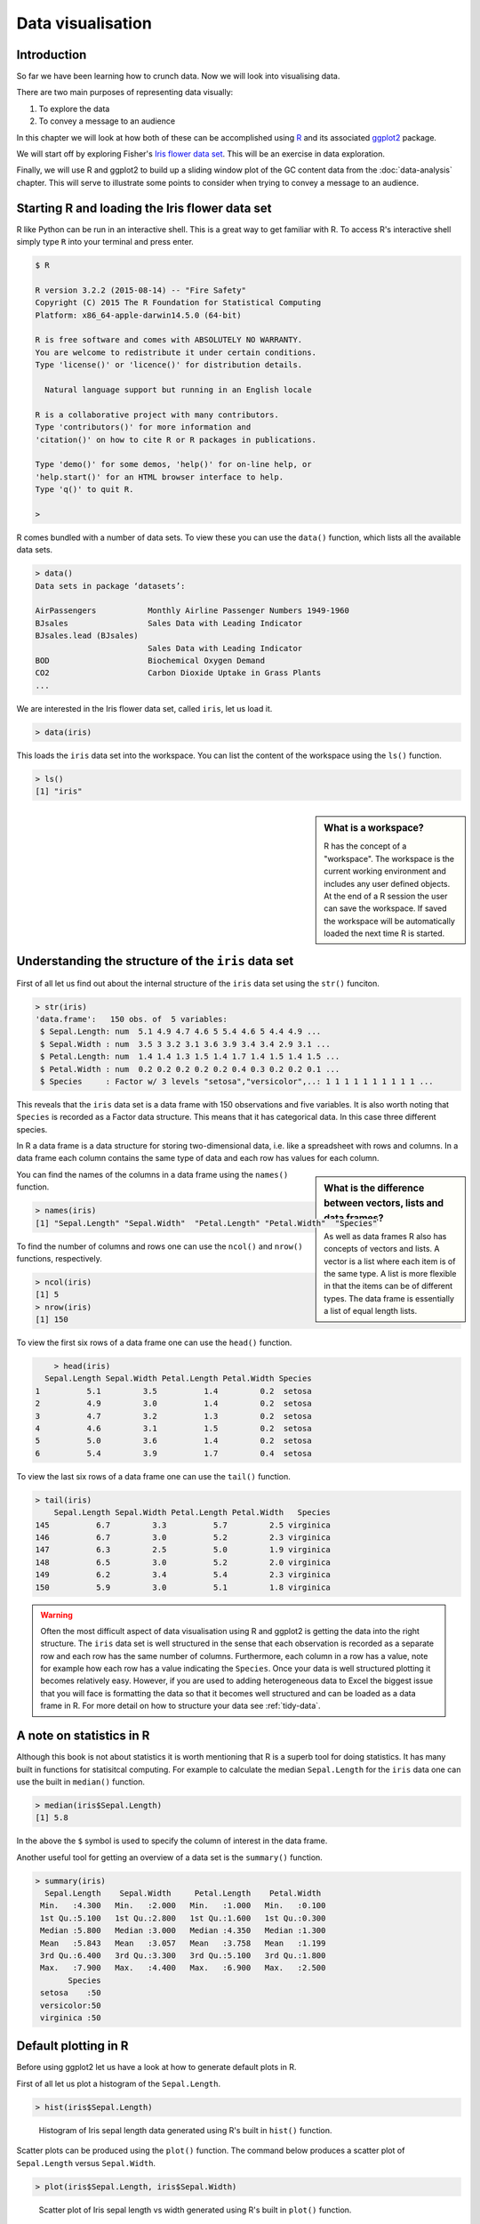 Data visualisation
==================


Introduction
------------

So far we have been learning how to crunch data. Now we will look into
visualising data.

There are two main purposes of representing data visually:

1. To explore the data
2. To convey a message to an audience

In this chapter we will look at how both of these can be accomplished using `R
<https://www.r-project.org/>`_ and its associated `ggplot2 <http://ggplot2.org/>`_
package.
 
We will start off by exploring Fisher's `Iris flower data set
<https://en.wikipedia.org/wiki/Iris_flower_data_set>`_. This will be an
exercise in data exploration.

Finally, we will use R and ggplot2 to build up a sliding window plot of the
GC content data from the :doc:`data-analysis` chapter. This will serve to
illustrate some points to consider when trying to convey a message to an
audience.


Starting R and loading the Iris flower data set
-----------------------------------------------

R like Python can be run in an interactive shell. This is a great way to
get familiar with R. To access R's interactive shell simply type ``R`` into your terminal and press enter.

.. code-block:: none

    $ R

    R version 3.2.2 (2015-08-14) -- "Fire Safety"
    Copyright (C) 2015 The R Foundation for Statistical Computing
    Platform: x86_64-apple-darwin14.5.0 (64-bit)

    R is free software and comes with ABSOLUTELY NO WARRANTY.
    You are welcome to redistribute it under certain conditions.
    Type 'license()' or 'licence()' for distribution details.

      Natural language support but running in an English locale

    R is a collaborative project with many contributors.
    Type 'contributors()' for more information and
    'citation()' on how to cite R or R packages in publications.

    Type 'demo()' for some demos, 'help()' for on-line help, or
    'help.start()' for an HTML browser interface to help.
    Type 'q()' to quit R.

    >

R comes bundled with a number of data sets. To view these you can use the
``data()`` function, which lists all the available data sets.

.. code-block:: R

    > data()
    Data sets in package ‘datasets’:

    AirPassengers           Monthly Airline Passenger Numbers 1949-1960
    BJsales                 Sales Data with Leading Indicator
    BJsales.lead (BJsales)
                            Sales Data with Leading Indicator
    BOD                     Biochemical Oxygen Demand
    CO2                     Carbon Dioxide Uptake in Grass Plants
    ...

We are interested in the Iris flower data set, called ``iris``, let us load
it.

.. code-block:: R

    > data(iris)

This loads the ``iris`` data set into the workspace. You can list the content
of the workspace using the ``ls()`` function.

.. code-block:: R

    > ls()
    [1] "iris"

.. sidebar:: What is a workspace?

    R has the concept of a "workspace". The workspace is the current working
    environment and includes any user defined objects. At the end of a R
    session the user can save the workspace. If saved the workspace will be
    automatically loaded the next time R is started.


Understanding the structure of the ``iris`` data set
----------------------------------------------------

First of all let us find out about the internal structure of the ``iris`` data set using the ``str()`` funciton.

.. code-block:: R

    > str(iris)
    'data.frame':   150 obs. of  5 variables:
     $ Sepal.Length: num  5.1 4.9 4.7 4.6 5 5.4 4.6 5 4.4 4.9 ...
     $ Sepal.Width : num  3.5 3 3.2 3.1 3.6 3.9 3.4 3.4 2.9 3.1 ...
     $ Petal.Length: num  1.4 1.4 1.3 1.5 1.4 1.7 1.4 1.5 1.4 1.5 ...
     $ Petal.Width : num  0.2 0.2 0.2 0.2 0.2 0.4 0.3 0.2 0.2 0.1 ...
     $ Species     : Factor w/ 3 levels "setosa","versicolor",..: 1 1 1 1 1 1 1 1 1 1 ...

This reveals that the ``iris`` data set is a data frame with 150 observations
and five variables. It is also worth noting that ``Species`` is recorded as
a Factor data structure. This means that it has categorical data. In this case
three different species.

In R a data frame is a data structure for storing two-dimensional data, i.e.
like a spreadsheet with rows and columns. In a data frame each column contains
the same type of data and each row has values for each column.

.. sidebar:: What is the difference between vectors, lists and data frames?

    As well as data frames R also has concepts of vectors and lists.
    A vector is a list where each item is of the same type. A list
    is more flexible in that the items can be of different types.
    The data frame is essentially a list of equal length lists.

You can find the names of the columns in a data frame using the ``names()`` function.

.. code-block:: R

    > names(iris)
    [1] "Sepal.Length" "Sepal.Width"  "Petal.Length" "Petal.Width"  "Species"

To find the number of columns and rows one can use the ``ncol()`` and
``nrow()`` functions, respectively.

.. code-block:: R

    > ncol(iris)
    [1] 5
    > nrow(iris)
    [1] 150

To view the first six rows of a data frame one can use the ``head()`` function.

.. code-block:: R

        > head(iris)
      Sepal.Length Sepal.Width Petal.Length Petal.Width Species
    1          5.1         3.5          1.4         0.2  setosa
    2          4.9         3.0          1.4         0.2  setosa
    3          4.7         3.2          1.3         0.2  setosa
    4          4.6         3.1          1.5         0.2  setosa
    5          5.0         3.6          1.4         0.2  setosa
    6          5.4         3.9          1.7         0.4  setosa

To view the last six rows of a data frame one can use the ``tail()`` function.

.. code-block:: R

    > tail(iris)
        Sepal.Length Sepal.Width Petal.Length Petal.Width   Species
    145          6.7         3.3          5.7         2.5 virginica
    146          6.7         3.0          5.2         2.3 virginica
    147          6.3         2.5          5.0         1.9 virginica
    148          6.5         3.0          5.2         2.0 virginica
    149          6.2         3.4          5.4         2.3 virginica
    150          5.9         3.0          5.1         1.8 virginica


.. warning:: Often the most difficult aspect of data visualisation using R and
             ggplot2 is getting the data into the right structure. The ``iris``
             data set is well structured in the sense that each observation is
             recorded as a separate row and each row has the same number of columns.
             Furthermore, each column in a row has a value, note for example
             how each row has a value indicating the ``Species``.
             Once your data is well structured plotting it becomes relatively
             easy. However, if you are used to adding heterogeneous data to Excel
             the biggest issue that you will face is formatting the data so that
             it becomes well structured and can be loaded as a data frame in R.
             For more detail on how to structure your data see
             :ref:`tidy-data`.


A note on statistics in R
-------------------------

Although this book is not about statistics it is worth mentioning that R is a
superb tool for doing statistics. It has many built in functions for statisitcal
computing. For example to calculate the median ``Sepal.Length`` for the ``iris``
data one can use the built in ``median()`` function.

.. code-block:: R

    > median(iris$Sepal.Length)
    [1] 5.8

In the above the ``$`` symbol is used to specify the column of interest in the
data frame.

Another useful tool for getting an overview of a data set is the
``summary()`` function.

.. code-block:: R

    > summary(iris)
      Sepal.Length    Sepal.Width     Petal.Length    Petal.Width
     Min.   :4.300   Min.   :2.000   Min.   :1.000   Min.   :0.100
     1st Qu.:5.100   1st Qu.:2.800   1st Qu.:1.600   1st Qu.:0.300
     Median :5.800   Median :3.000   Median :4.350   Median :1.300
     Mean   :5.843   Mean   :3.057   Mean   :3.758   Mean   :1.199
     3rd Qu.:6.400   3rd Qu.:3.300   3rd Qu.:5.100   3rd Qu.:1.800
     Max.   :7.900   Max.   :4.400   Max.   :6.900   Max.   :2.500
           Species
     setosa    :50
     versicolor:50
     virginica :50


Default plotting in R
---------------------

Before using ggplot2 let us have a look at how to generate default
plots in R.

First of all let us plot a histogram of the ``Sepal.Length``.

.. code-block:: R

    > hist(iris$Sepal.Length)

.. figure:: images/iris_sepal_length_histogram.png
   :alt: Iris sepal length histogram.

   Histogram of Iris sepal length data generated using R's built in ``hist()``
   function.

Scatter plots can be produced using the ``plot()`` function.
The command below produces a scatter plot of ``Sepal.Length``
versus ``Sepal.Width``.

.. code-block:: R

    > plot(iris$Sepal.Length, iris$Sepal.Width)

.. figure:: images/iris_sepal_length_vs_width_scatterplot.png
   :alt: Iris sepal length vs width scatter plot.

   Scatter plot of Iris sepal length vs width generated using R's built in ``plot()``
   function.

Finally, a decent overview of the all data can be obtained by passing the
entire data frame to the ``plot()`` function.

.. code-block:: R

    > plot(iris)

.. figure:: images/iris_sepal_data_summary_plot.png
   :alt: Iris sepal data summary plot.

   Overview plot of Iris data using R's built in ``plot()`` function.

R's built in plotting functions are useful for getting quick exploratory
views of the data. However, they are a bit dull. In the next section we will
make use of the ggplot2 package to make more visually pleasing and informative
figures.


Loading the ggplot2 package
---------------------------

In order to make use of the ggplot2 package we need to load it. This is achieved
using the ``library()`` function.

.. code-block:: R

    > library("ggplot2")


Plotting using ggplot2
----------------------

To get an idea of what it feels like to work with ggplot2 let us re-create the
previous histogram and scatter plot with it.

Let us start with the histogram.

.. code-block:: R

    > ggplot(data=iris, mapping=aes(Sepal.Length)) + geom_histogram()

.. figure:: images/ggplot_iris_sepal_length_histogram.png
   :alt: Iris sepal length histogram plotted using ggplot.

   Histogram of Iris sepal length data generated using R's ggplot2 package.
   The bin width used is different from the one used by R's built in ``hist()``
   function, hence the difference in the appearance of the distribution.

The syntax used may look a little bit strange at first. However, before going
into more details about what it all means let's create the scatter plot to
get a better feeling of how to work with ggplot2.



.. code-block:: R

    > ggplot(data=iris, mapping=aes(x=Sepal.Length, y=Sepal.Width)) + geom_point()


.. figure:: images/ggplot_iris_sepal_length_vs_width_scatterplot.png
   :alt: Iris sepal length vs width scatter plotted using ggplot.

   Scatter plot of Iris sepal length vs width generated using R's ggplot2
   package.

In the examples above we provide the ``ggplot()`` function with two
arguments ``data`` and ``mapping``. The former contains the data frame
of interest and the latter specifies the columns(s) to be plotted.

The ``ggplot`` function returns a ggplot object that can be plotted.  However,
in order to view an actual plot one needs to add a layer to the ggplot object
defining how the data should be presented.  In the examples above this is
achieved using the ``+ geom_histogram()`` and ``+ geom_point()`` syntax.

A ggplot object consists of separate layers. The reason for separating out the
generation of a figure into separate layers is to allow the user to better be
able to reason about the best way to represent the data.

The three layers that we have come across so far are:

- Data: the data to be plotted
- Aesthetic: how the data should be mapped to the aesthetics of the plot
- Geom: what type of plot should be used

Of the above the "aesthetic" layer is the trickiest to get one's head around.
However, take for example the scatter plot, one aesthetic choice that we have
made for that plot is that the ``Sepal.Length`` should be on the x-axis and
the ``Sepal.Width`` should be on the y-axis.

To reinforce this let us augment the scatter plot by sizing the points in the
scatter plot by the ``Petal.Width`` and coloring them by the ``Species``, all
of which could be considered to be aesthetic aspects of how to plot the data.

.. code-block:: R

    > ggplot(iris, aes(x=Sepal.Length, y=Sepal.Width, size=Petal.Width, color=Species)) + geom_point()

.. figure:: images/ggplot_aesthetic_scatter_plot.png
   :alt: Iris sepal length vs width, ponints sized by petal width coloured by species.

   Scatter plot of Iris sepal length vs width, where the size of each point represents
   the petal width and the colour is used to indicate the species.

By adding these additional aesthetic attributes to the figure we can start to
discern some structure that was previously hidden.


Available "Geoms"
-----------------

The ggplot2 package comes bundled with a wide range of geoms ("geometries" for
plotting data). So far we have seen ``geom_histogram()`` and ``geom_point()``.
To find out what other geoms are available you can start typing ``geom_`` into
a R session and hit the Tab key to list the available geoms using tab-completion.

.. code-block:: R

    > geom_
    geom_abline      geom_errorbarh   geom_quantile
    geom_area        geom_freqpoly    geom_raster
    geom_bar         geom_hex         geom_rect
    geom_bin2d       geom_histogram   geom_ribbon
    geom_blank       geom_hline       geom_rug
    geom_boxplot     geom_jitter      geom_segment
    geom_contour     geom_label       geom_smooth
    geom_count       geom_line        geom_spoke
    geom_crossbar    geom_linerange   geom_step
    geom_curve       geom_map         geom_text
    geom_density     geom_path        geom_tile
    geom_density_2d  geom_point       geom_violin
    geom_density2d   geom_pointrange  geom_vline
    geom_dotplot     geom_polygon
    geom_errorbar    geom_qq

These work largely as expected, for example the ``geom_boxplot()`` results in a
boxplot and the ``geom_line()`` results in a line plot. For illustrations
of these different geoms in action have a look at the
`examples in the ggplot2 documentation <http://docs.ggplot2.org/current/index.html>`_.


Scripting data visualisation
----------------------------

Now that we have got a basic understanding of how to interact with R and the functionality
in the ggplot library let's take a step towards automating the figure generation by
recording the steps required to plot the data in a script.

Let us work on the histogram example. In the code below we store the ggplot
object in the variable ``g`` and make use of ``ggsave()`` to write the plot to
a file named ``histogram.png``. Save the code below to a file named
``iris_sepal_length_histogram.R``

.. code-block:: R

    
    library("ggplot2")
    data(iris)

    g <- ggplot(data=iris, aes(Sepal.Length)) +
         geom_histogram()

    ggsave('iris_sepal_length_histogram.png')

To run this code we make use of the program ``Rscript``, which comes bundled with your
R installation.

.. code-block:: none

    $ Rscript iris_sepal_length_histogram.R

This will write the file ``iris_sepal_length_histogram.png`` to your current working
directory.


Faceting
--------

In the extended scatterplot example we found that it was useful to be able to
visualise which data points belonged to which species. Maybe it would be useful
to do something similar with the data in our histogram.

In order to be able to achieve this ggplot2 provides the concept of faceting,
the ability to split your data by one or more variables. Let us split the
data by ``Species`` using the ``facet_grid()`` function.

.. code-block:: R

    library("ggplot2")
    data(iris)

    g <- ggplot(data=iris, aes(Sepal.Length)) +
         geom_histogram() +
         facet_grid(Species ~ .)

    ggsave('histogram.png')

In the above the ``facet_grid(Species ~ .)`` states that we want one
``Species`` per row, as opposed to one species per column
(``facet_grid(. ~ Species)``). Replacing the dot (``.``) with another
variable would result in a faceting the data into a two dimensional grid.

.. figure:: images/ggplot_faceted_histogram.png
   :alt: Iris sepal length histogram faceted by species.

   Histogram of Iris sepal length data faceted by species.

Faceting is a really powerful feature of ggplot2! It allows you to
easily split data based on one or more variables and can result in
insights about underlying structures and multivariate trends.


Adding more colour
------------------

The faceted histogram plot clearly illustrates that there are differences
in the distributions of the sepal length between the different Iris species.

However, suppose that the faceted histogram figure was meant to be displayed
next to the extended scatter plot produced above. To make it easier to make
the mental connection between the two data representations it may be useful
to colour the histograms by species as well.

The colour of a histogram is an aesthetic characteristic. Let us add the
fill colour as an aesthetic to the histogram geometric object.

.. code-block:: R

    library("ggplot2")
    data(iris)

    g <- ggplot(data=iris, aes(Sepal.Length)) +
         geom_histogram(aes(fill=Species)) +
         facet_grid(Species ~ .)

    ggsave('histogram.png')


.. figure:: images/ggplot_faceted_and_coloured_histogram.png
   :alt: Iris sepal length histogram faceted and coloured by species.

   Histogram of Iris sepal length data faceted and coloured by species.


Purpose of data visualisation
-----------------------------

There are two main purposes of representing data visually:

1. To explore the data
2. To convey a message to an audience

So far we have been focussing on the former. Let us now think a little bit
more about the latter, conveying a message to an audience. In other words
creating figures for presentations and publications.


Conveying a message to an audience
----------------------------------

The first step in creating an informative figure is to consider who the
intended audience is. Is it the general public, school children or
plant biologists? The general public may be interested in trends, whereas
a plant scientist may be interested in a more detailed view.

Secondly, what is the message that you want to convey. Stating this explicitly
will help you when making decisions about the content and the layout of the
figure.

Thirdly, what medium will be used to display the figure. Will it be displayed
for a minute on a projector or will it be printed in an article? The audience
will have less time to absorb details from the former.

So suppose we wanted to create a figure intended for biologists, illustrating
that there is not much variation in the local GC content of *Streptomyces
coelicolor*  A3(2). Let us further suppose that the medium is in a printed
journal where the figure can have a maximum width of 89 mm.

The code below loads the data and plots it as a line, resulting in a local GC
content plot. Note also that we specify the width and height of the plot in
millimeters in the ``ggsave()`` function.

.. code-block:: R

    library("ggplot2")

    df = read.csv("local_gc_content.csv", header=T)

    g1 = ggplot(df, aes(x=middle, y=gc_content))
    g2 = g1 + geom_line()

    ggsave("local_gc_content.png", width=89, height=50, units="mm")


.. figure:: images/local_gc_content_1.png
   :alt: Initial attempt at plotting local GC content.

   Initial attempt at plotting local GC content.


However, the scale of the y-axis makes the plot misleading. It looks like there
is a lot of variation in the data. Let's expand the y range to span from 0 to
100 percent.

.. code-block:: R

    library("ggplot2")

    df = read.csv("local_gc_content.csv", header=T)

    g1 = ggplot(df, aes(x=middle, y=gc_content))
    g2 = g1 + geom_line()
    g3 = g2 + ylim(0, 100)

    ggsave("local_gc_content.png", width=89, height=50, units="mm")


.. figure:: images/local_gc_content_2.png
   :alt: Local GC content with y-axis scaled corretly.

   Local GC content with y-axis scaled corretly.


At the moment it looks like the line is floating in mid-air. This is because
ggplot adds some padding to the limits. Let's turn this off.

.. code-block:: R

    library("ggplot2")

    df = read.csv("local_gc_content.csv", header=T)

    g1 = ggplot(df, aes(x=middle, y=gc_content))
    g2 = g1 + geom_line()
    g3 = g2 + ylim(0, 100)
    g4 = g3 + coord_cartesian(expand=FALSE)

    ggsave("local_gc_content.png", width=89, height=50, units="mm")


.. figure:: images/local_gc_content_3.png
   :alt: Local GC content without padding.

   Local GC content without padding.


The labels on the x-axis are a bit difficult to read. To make it easier
to understand the content of the x-axis let's scale it to use kilobases
as its units.

.. code-block:: R

    library("ggplot2")

    df = read.csv("local_gc_content.csv", header=T)

    g1 = ggplot(df, aes(x=middle, y=gc_content))
    g2 = g1 + geom_line()
    g3 = g2 + ylim(0, 100)
    g4 = g3 + coord_cartesian(expand=FALSE)
    g5 = g4 + scale_x_continuous(labels=function(x)x/1000)

    ggsave("local_gc_content.png", width=89, height=50, units="mm")


.. figure:: images/local_gc_content_4.png
   :alt: Local GC content with kilobases as the x axis units.

   Local GC content with kilobases as the x axis units.


Finally, let us add labels to the x-axis.

.. code-block:: R

    library("ggplot2")

    df = read.csv("local_gc_content.csv", header=T)

    g1 = ggplot(df, aes(x=middle, y=gc_content))
    g2 = g1 + geom_line()
    g3 = g2 + ylim(0, 100)
    g4 = g3 + coord_cartesian(expand=FALSE)
    g5 = g4 + scale_x_continuous(labels=function(x)x/1000)
    g6 = g5 + xlab("Nucleotide position (KB)") + ylab("GC content (%)")

    ggsave("local_gc_content.png", width=89, height=50, units="mm")


.. figure:: images/local_gc_content_5.png
   :alt: Local GC content with labelled axis.

   Local GC content with labelled axis.


Writing a caption
-----------------

All figures require a caption to help the audience understand how to interpret
the plot.

In this particular case two particular items stand out as missing from being
able to interpret the plot. First of all what is the source of the DNA, i.e.
where is the data from? Secondly, what was the window and step sizes of the
sliding window analysis?

It would also be appropriate to explicitly state what the message of the plot
is, i.e. that there is not much variation in the local GC content. In this case
we could further substantiate this claim by citing the mean and standard deviation
of the local GC content across the genome.

.. code-block:: R

    > df = read.csv("local_gc_content.csv", header=T)
    > mean(df$gc_content)
    [1] 72.13948
    > sd(df$gc_content)
    [1] 1.050728

Below is the final figure and its caption.

.. figure:: images/local_gc_content_5.png
   :alt: Local GC content with labelled axis.

   There is little variation in the local GC content of *Streptomyces
   coelicolor* A3(2). Using a window size of 100 KB and a step size of 50 KB
   the local GC content has a mean of 72.1% and a standard deviation of 1.1%.

Other useful tools for scripting the generation of figures
----------------------------------------------------------

There are many different ways of visualising data and generating figures.  A
broad distinction can be made between *ad-hoc* methods, usually using graphical
user interfaces and button clicking, and methods that can be automated, i.e.
methods that can reproduce the figure without human intervention.

One take home message from this chapter is that you should automate the
generation of your figures. This will save you time when you realise that you
need to alter the style of all the figures when submitting a manuscript for
publication. It also will make your research more reproducible.

Apart from R and ggplot2 there are several tools available for automating the
generation of your figures.  In Python there is the `matplotlib
<http://matplotlib.org/>`_ package, which is very powerful and it is a great
tool for plotting data generated from Python scripts.  `Gnuplot
<http://www.gnuplot.info/>`_ is a scripting language designed to plot data and
mathematical functions, it is particularly good at depicting three-dimensional
data. 

If you are dealing with graphs, as in evolutionary trees and metabolic pathways,
it is worth having a look at `Graphviz <www.graphviz.org/>`_.

A general purpose tool for manipulating images on the command line is
`ImageMagick <www.imagemagick.org/>`_. It can be used to resize, crop and
transform your images.  It is a great tool for automating your image
manipulation.

If you are wanting to visualise data in the web pages it worth investing some
time looking at the various JavaScript libraries out there for data visualisation.
One poplar option is `D3.js <https://d3js.org/>`_.


Key concepts
------------

- R and ggplot2 are powerful tools for visualising data
- R should also be your first port of call for statistical computing (although
  that is not covered in this book)
- In ggplot2 the visual representation of your data is built up using layers
- Separating out different aspects of plotting into different layers makes
  it easier to reason about the data and the best way to represent it visually
- Faceting allows you to separate out data on one or more variables, this is
  one of the strengths of ggplot2
- Scripting your data visualisation makes it easier to modify later on
- Scripting your data visualisation makes it reproducible
- When creating a figure ask yourself: who is the audience and what is the message
